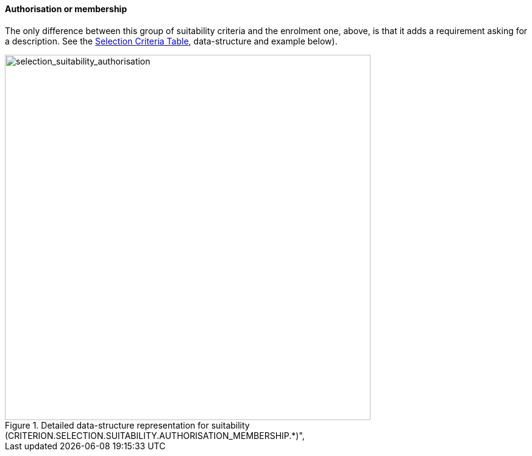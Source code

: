 [.text-left]
==== Authorisation or membership

The only difference between this group of suitability criteria and the enrolment one, above, 
is that it adds a requirement asking for a description. See the link:.\code_lists_v1.0.2\CriteriaTaxonomy-1.0.2.xlsx[Selection Criteria Table],
data-structure and example below).

[.text-center]
[[selection_suitability_authorisation_data_structure]]
.Detailed data-structure representation for suitability (CRITERION.SELECTION.SUITABILITY.AUTHORISATION_MEMBERSHIP.*)", 
image::27_selection_suitability_authorisation_data_struct.png[alt="selection_suitability_authorisation", width="600"]
